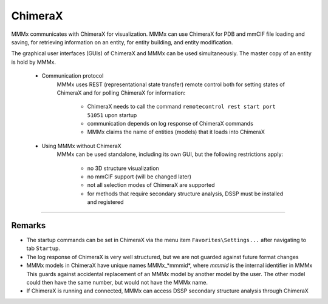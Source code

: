 ChimeraX
======================


MMMx communicates with ChimeraX for visualization. MMMx can use ChimeraX for PDB and mmCIF file loading and saving, for retrieving information on an entity, for entity building, and entity modification.

The graphical user interfaces (GUIs) of ChimeraX and MMMx can be used simultaneously. 
The master copy of an entity is hold by MMMx.   

	- Communication protocol
		MMMx uses REST (representational state transfer) remote control both for setting states of ChimeraX and for polling ChimeraX for information:

			- ChimeraX needs to call the command ``remotecontrol rest start port 51051`` upon startup
			- communication depends on log response of ChimeraX commands
			- MMMx claims the name of entities (models) that it loads into ChimeraX

	- Using MMMx without ChimeraX
		MMMx can be used standalone, including its own GUI, but the following restrictions apply: 

			- no 3D structure visualization
			- no mmCIF support (will be changed later)
			- not all selection modes of ChimeraX are supported
			- for methods that require secondary structure analysis, DSSP must be installed and registered

-----------------------

Remarks
-----------------------

* The startup commands can be set in ChimeraX via the menu item ``Favorites\Settings...`` after navigating to tab ``Startup``.

* The log response of ChimeraX is very well structured, but we are not guarded against future format changes

* MMMx models in ChimeraX have unique names MMMx_*mmmid*, where *mmmid* is the internal identifier in MMMx
  This guards against accidental replacement of an MMMx model by another model by the user. 
  The other model could then have the same number, but would not have the MMMx name.

* If ChimeraX is running and connected, MMMx can access DSSP secondary structure analysis through ChimeraX

